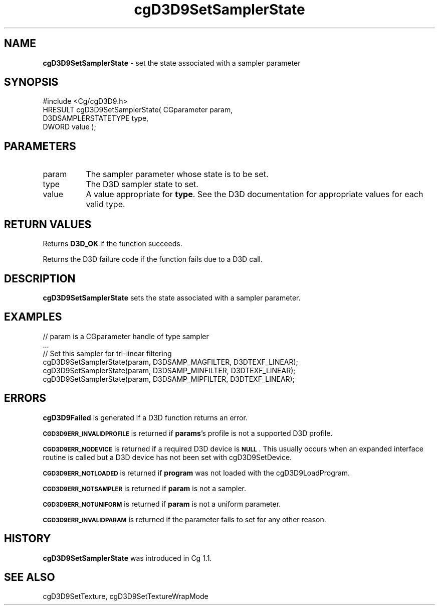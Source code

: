 .de Sh \" Subsection heading
.br
.if t .Sp
.ne 5
.PP
\fB\\$1\fR
.PP
..
.de Sp \" Vertical space (when we can't use .PP)
.if t .sp .5v
.if n .sp
..
.de Vb \" Begin verbatim text
.ft CW
.nf
.ne \\$1
..
.de Ve \" End verbatim text
.ft R
.fi
..
.tr \(*W-
.ds C+ C\v'-.1v'\h'-1p'\s-2+\h'-1p'+\s0\v'.1v'\h'-1p'
.ie n \{\
.    ds -- \(*W-
.    ds PI pi
.    if (\n(.H=4u)&(1m=24u) .ds -- \(*W\h'-12u'\(*W\h'-12u'-\" diablo 10 pitch
.    if (\n(.H=4u)&(1m=20u) .ds -- \(*W\h'-12u'\(*W\h'-8u'-\"  diablo 12 pitch
.    ds L" ""
.    ds R" ""
.    ds C` ""
.    ds C' ""
'br\}
.el\{\
.    ds -- \|\(em\|
.    ds PI \(*p
.    ds L" ``
.    ds R" ''
'br\}
.ie \n(.g .ds Aq \(aq
.el       .ds Aq '
.ie \nF \{\
.    de IX
.    tm Index:\\$1\t\\n%\t"\\$2"
..
.    nr % 0
.    rr F
.\}
.el \{\
.    de IX
..
.\}
.    \" fudge factors for nroff and troff
.if n \{\
.    ds #H 0
.    ds #V .8m
.    ds #F .3m
.    ds #[ \f1
.    ds #] \fP
.\}
.if t \{\
.    ds #H ((1u-(\\\\n(.fu%2u))*.13m)
.    ds #V .6m
.    ds #F 0
.    ds #[ \&
.    ds #] \&
.\}
.    \" simple accents for nroff and troff
.if n \{\
.    ds ' \&
.    ds ` \&
.    ds ^ \&
.    ds , \&
.    ds ~ ~
.    ds /
.\}
.if t \{\
.    ds ' \\k:\h'-(\\n(.wu*8/10-\*(#H)'\'\h"|\\n:u"
.    ds ` \\k:\h'-(\\n(.wu*8/10-\*(#H)'\`\h'|\\n:u'
.    ds ^ \\k:\h'-(\\n(.wu*10/11-\*(#H)'^\h'|\\n:u'
.    ds , \\k:\h'-(\\n(.wu*8/10)',\h'|\\n:u'
.    ds ~ \\k:\h'-(\\n(.wu-\*(#H-.1m)'~\h'|\\n:u'
.    ds / \\k:\h'-(\\n(.wu*8/10-\*(#H)'\z\(sl\h'|\\n:u'
.\}
.    \" troff and (daisy-wheel) nroff accents
.ds : \\k:\h'-(\\n(.wu*8/10-\*(#H+.1m+\*(#F)'\v'-\*(#V'\z.\h'.2m+\*(#F'.\h'|\\n:u'\v'\*(#V'
.ds 8 \h'\*(#H'\(*b\h'-\*(#H'
.ds o \\k:\h'-(\\n(.wu+\w'\(de'u-\*(#H)/2u'\v'-.3n'\*(#[\z\(de\v'.3n'\h'|\\n:u'\*(#]
.ds d- \h'\*(#H'\(pd\h'-\w'~'u'\v'-.25m'\f2\(hy\fP\v'.25m'\h'-\*(#H'
.ds D- D\\k:\h'-\w'D'u'\v'-.11m'\z\(hy\v'.11m'\h'|\\n:u'
.ds th \*(#[\v'.3m'\s+1I\s-1\v'-.3m'\h'-(\w'I'u*2/3)'\s-1o\s+1\*(#]
.ds Th \*(#[\s+2I\s-2\h'-\w'I'u*3/5'\v'-.3m'o\v'.3m'\*(#]
.ds ae a\h'-(\w'a'u*4/10)'e
.ds Ae A\h'-(\w'A'u*4/10)'E
.    \" corrections for vroff
.if v .ds ~ \\k:\h'-(\\n(.wu*9/10-\*(#H)'\s-2\u~\d\s+2\h'|\\n:u'
.if v .ds ^ \\k:\h'-(\\n(.wu*10/11-\*(#H)'\v'-.4m'^\v'.4m'\h'|\\n:u'
.    \" for low resolution devices (crt and lpr)
.if \n(.H>23 .if \n(.V>19 \
\{\
.    ds : e
.    ds 8 ss
.    ds o a
.    ds d- d\h'-1'\(ga
.    ds D- D\h'-1'\(hy
.    ds th \o'bp'
.    ds Th \o'LP'
.    ds ae ae
.    ds Ae AE
.\}
.rm #[ #] #H #V #F C
.IX Title "cgD3D9SetSamplerState 3"
.TH cgD3D9SetSamplerState 3 "Cg Toolkit 3.0" "perl v5.10.0" "Cg Direct3D9 Runtime API"
.if n .ad l
.nh
.SH "NAME"
\&\fBcgD3D9SetSamplerState\fR \- set the state associated with a sampler parameter
.SH "SYNOPSIS"
.IX Header "SYNOPSIS"
.Vb 1
\&  #include <Cg/cgD3D9.h>
\&
\&  HRESULT cgD3D9SetSamplerState( CGparameter param,
\&                                 D3DSAMPLERSTATETYPE type,
\&                                 DWORD value );
.Ve
.SH "PARAMETERS"
.IX Header "PARAMETERS"
.IP "param" 8
.IX Item "param"
The sampler parameter whose state is to be set.
.IP "type" 8
.IX Item "type"
The D3D sampler state to set.
.IP "value" 8
.IX Item "value"
A value appropriate for \fBtype\fR. See the D3D documentation for
appropriate values for each valid type.
.SH "RETURN VALUES"
.IX Header "RETURN VALUES"
Returns \fBD3D_OK\fR if the function succeeds.
.PP
Returns the D3D failure code if the function fails due to a D3D call.
.SH "DESCRIPTION"
.IX Header "DESCRIPTION"
\&\fBcgD3D9SetSamplerState\fR sets the state associated with a sampler parameter.
.SH "EXAMPLES"
.IX Header "EXAMPLES"
.Vb 6
\&  // param is a CGparameter handle of type sampler
\&  ...
\&  // Set this sampler for tri\-linear filtering
\&  cgD3D9SetSamplerState(param, D3DSAMP_MAGFILTER, D3DTEXF_LINEAR);
\&  cgD3D9SetSamplerState(param, D3DSAMP_MINFILTER, D3DTEXF_LINEAR);
\&  cgD3D9SetSamplerState(param, D3DSAMP_MIPFILTER, D3DTEXF_LINEAR);
.Ve
.SH "ERRORS"
.IX Header "ERRORS"
\&\fBcgD3D9Failed\fR is generated if a D3D function returns an error.
.PP
\&\fB\s-1CGD3D9ERR_INVALIDPROFILE\s0\fR is returned if \fBparams\fR's profile is not
a supported D3D profile.
.PP
\&\fB\s-1CGD3D9ERR_NODEVICE\s0\fR is returned if a required D3D device is \fB\s-1NULL\s0\fR.  This
usually occurs when an expanded interface routine is called but a D3D device
has not been set with cgD3D9SetDevice.
.PP
\&\fB\s-1CGD3D9ERR_NOTLOADED\s0\fR is returned if \fBprogram\fR was not loaded with the
cgD3D9LoadProgram.
.PP
\&\fB\s-1CGD3D9ERR_NOTSAMPLER\s0\fR is returned if \fBparam\fR is not a sampler.
.PP
\&\fB\s-1CGD3D9ERR_NOTUNIFORM\s0\fR is returned if \fBparam\fR is not a uniform parameter.
.PP
\&\fB\s-1CGD3D9ERR_INVALIDPARAM\s0\fR is returned if the parameter fails to 
set for any other reason.
.SH "HISTORY"
.IX Header "HISTORY"
\&\fBcgD3D9SetSamplerState\fR was introduced in Cg 1.1.
.SH "SEE ALSO"
.IX Header "SEE ALSO"
cgD3D9SetTexture,
cgD3D9SetTextureWrapMode
